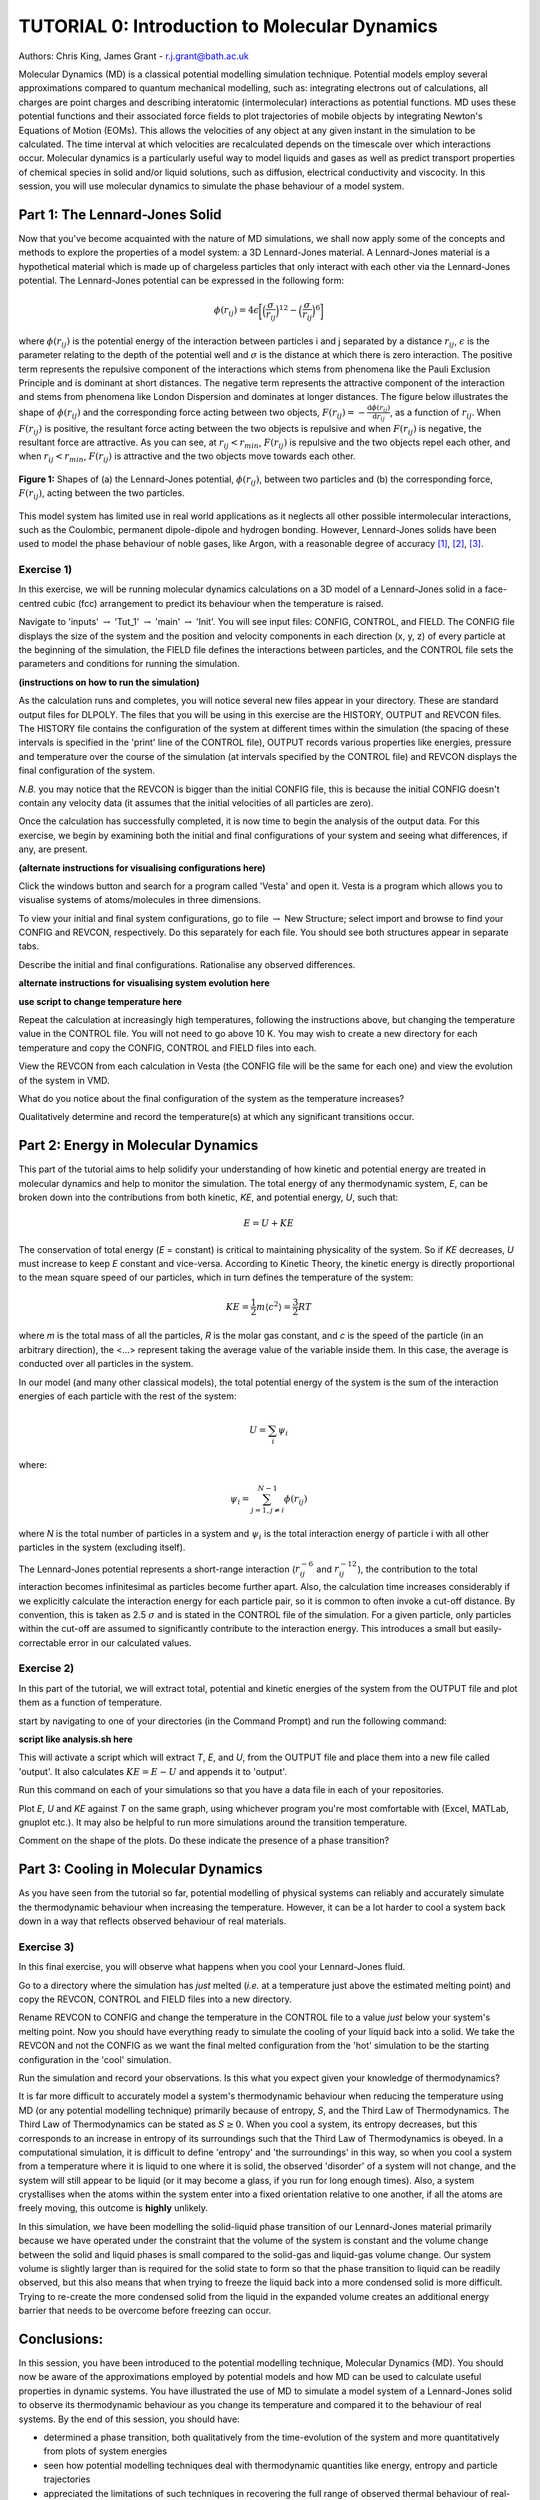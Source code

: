 .. _tutorial_0:

----------------------------------------------
TUTORIAL 0: Introduction to Molecular Dynamics
----------------------------------------------

Authors: Chris King, James Grant - r.j.grant@bath.ac.uk

Molecular Dynamics (MD) is a classical potential modelling simulation technique.  Potential models employ several approximations compared to quantum mechanical modelling, such as: integrating electrons out of calculations, all charges are point charges and describing interatomic (intermolecular) interactions as potential functions.  MD uses these potential functions and their associated force fields to plot trajectories of mobile objects by integrating Newton's Equations of Motion (EOMs).  This allows the velocities of any object at any given instant in the simulation to be calculated.  The time interval at which velocities are recalculated depends on the timescale over which interactions occur.  Molecular dynamics is a particularly useful way to model liquids and gases as well as predict transport properties of chemical species in solid and/or liquid solutions, such as diffusion, electrical conductivity and viscocity.  In this session, you will use molecular dynamics to simulate the phase behaviour of a model system.

Part 1: The Lennard-Jones Solid
===============================

Now that you've become acquainted with the nature of MD simulations, we shall now apply some of the concepts and methods to explore the properties of a model system: a 3D Lennard-Jones material.  A Lennard-Jones material is a hypothetical material which is made up of chargeless particles that only interact with each other via the Lennard-Jones potential.  The Lennard-Jones potential can be expressed in the following form:

.. math::

  \phi(r_{ij}) = 4\epsilon\biggl[\Bigl(\frac{\sigma}{r_{ij}}\Bigr)^{12}-\Bigl(\frac{\sigma}{r_{ij}}\Bigr)^{6}\biggr]
         
where :math:`\phi(r_{ij})` is the potential energy of the interaction between particles i and j separated by a distance :math:`r_{ij}`, :math:`\epsilon` is the parameter relating to the depth of the potential well and :math:`\sigma` is the distance at which there is zero interaction.  The positive term represents the repulsive component of the interactions which stems from phenomena like the Pauli Exclusion Principle and is dominant at short distances.  The negative term represents the attractive component of the interaction and stems from phenomena like London Dispersion and dominates at longer distances.  The figure below illustrates the shape of :math:`\phi(r_{ij})` and the corresponding force acting between two objects, :math:`F(r_{ij}) = -\frac{\mathrm{d}\phi(r_{ij})}{\mathrm{d}r_{ij}}`, as a function of :math:`r_{ij}`.  When :math:`F(r_{ij})` is positive, the resultant force acting between the two objects is repulsive and when :math:`F(r_{ij})` is negative, the resultant force are attractive.  As you can see, at :math:`r_{ij}<r_{min}`, :math:`F(r_{ij})` is repulsive and the two objects repel each other, and when :math:`r_{ij} <  r_{min}`, :math:`F(r_{ij})` is attractive and the two objects move towards each other.

.. figure:: images/Tut_0_images/LJ_potential.png
   :align: center

   **Figure 1:** Shapes of (a) the Lennard-Jones potential, :math:`\phi(r_{ij})`, between two particles and (b) the corresponding force, :math:`F(r_{ij})`, acting between the two particles.

This model system has limited use in real world applications as it neglects all other possible intermolecular interactions, such as the Coulombic, permanent dipole-dipole and hydrogen bonding.  However, Lennard-Jones solids have been used to model the phase behaviour of noble gases, like Argon, with a reasonable degree of accuracy [#f1]_, [#f2]_, [#f3]_.

Exercise 1)
-----------

In this exercise, we will be running molecular dynamics calculations on a 3D model of a Lennard-Jones solid in a face-centred cubic (fcc) arrangement to predict its behaviour when the temperature is raised.  

|action| Navigate to 'inputs' :math:`\rightarrow` 'Tut_1' :math:`\rightarrow` 'main' :math:`\rightarrow` 'Init'.  You will see input files: CONFIG, CONTROL, and FIELD.  The CONFIG file displays the size of the system and the position and velocity components in each direction (x, y, z) of every particle at the beginning of the simulation, the FIELD file defines the interactions between particles, and the CONTROL file sets the parameters and conditions for running the simulation. 

.. |action| image:: images/General/action.png
   :scale: 5 %

**(instructions on how to run the simulation)**  

As the calculation runs and completes, you will notice several new files appear in your directory.  These are standard output files for DLPOLY.  The files that you will be using in this exercise are the HISTORY, OUTPUT and REVCON files.  The HISTORY file contains the configuration of the system at different times within the simulation (the spacing of these intervals is specified in the 'print' line of the CONTROL file), OUTPUT records various properties like energies, pressure and temperature over the course of the simulation (at intervals specified by the CONTROL file) and REVCON displays the final configuration of the system.  

*N.B.* you may notice that the REVCON is bigger than the initial CONFIG file, this is because the initial CONFIG doesn't contain any velocity data (it assumes that the initial velocities of all particles are zero).

Once the calculation has successfully completed, it is now time to begin the analysis of the output data.  For this exercise, we begin by examining both the initial and final configurations of your system and seeing what differences, if any, are present.  

**(alternate instructions for visualising configurations here)**

|action| Click the windows button and search for a program called 'Vesta' and open it.  Vesta is a program which allows you to visualise systems of atoms/molecules in three dimensions. 

|action| To view your initial and final system configurations, go to file :math:`\rightarrow` New Structure; select import and browse to find your CONFIG and REVCON, respectively.  Do this separately for each file.  You should see both structures appear in separate tabs. 

|think| Describe the initial and final configurations.  Rationalise any observed differences.

.. |think| image:: images/General/think.png
   :height: 100 px
   :scale: 25 %

**alternate instructions for visualising system evolution here** 

**use script to change temperature here**

|action| Repeat the calculation at increasingly high temperatures, following the instructions above, but changing the temperature value in the CONTROL file.  You will not need to go above 10 K.  You may wish to create a new directory for each temperature and copy the CONFIG, CONTROL and FIELD files into each.  

|action| View the REVCON from each calculation in Vesta (the CONFIG file will be the same for each one) and view the evolution of the system in VMD.  

|think| What do you notice about the final configuration of the system as the temperature increases? 

|think| Qualitatively determine and record the temperature(s) at which any significant transitions occur.  

Part 2: Energy in Molecular Dynamics
====================================

This part of the tutorial aims to help solidify your understanding of how kinetic and potential energy are treated in molecular dynamics and help to monitor the simulation.  The total energy of any thermodynamic system, *E*, can be broken down into the contributions from both kinetic, *KE*, and potential energy, *U*, such that:

.. math::

  E = U + KE
	
The conservation of total energy (*E* = constant) is critical to maintaining physicality of the system.  So if *KE* decreases, *U* must increase to keep *E* constant and vice-versa.  According to Kinetic Theory, the kinetic energy is directly proportional to the mean square speed of our particles, which in turn defines the temperature of the system:

.. math::

  KE = \frac{1}{2}m\langle c^{2} \rangle = \frac{3}{2}RT

where *m* is the total mass of all the particles, *R* is the molar gas constant, and *c* is the speed of the particle (in an arbitrary direction), the <...> represent taking the average value of the variable inside them.  In this case, the average is conducted over all particles in the system.

In our model (and many other classical models), the total potential energy of the system is the sum of the interaction energies of each particle with the rest of the system: 

.. math::

  U = \sum_{i} \psi_{i}

where:

.. math::

  \psi_i = \sum_{j=1,j \neq i}^{N-1} \phi(r_{ij})

where *N* is the total number of particles in a system and :math:`\psi_i` is the total interaction energy of particle i with all other particles in the system (excluding itself). 
 
The Lennard-Jones potential represents a short-range interaction (:math:`r_{ij}^{-6}` and :math:`r_{ij}^{-12}`), the contribution to the total interaction becomes infinitesimal as particles become further apart.  Also, the calculation time increases considerably if we explicitly calculate the interaction energy for each particle pair, so it is common to often invoke a cut-off distance.  By convention, this is taken as 2.5 :math:`\sigma` and is stated in the CONTROL file of the simulation. For a given particle, only particles within the cut-off are assumed to significantly contribute to the interaction energy.  This introduces a small but easily-correctable error in our calculated values. 

Exercise 2)
-----------

In this part of the tutorial, we will extract total, potential and kinetic energies of the system from the OUTPUT file and plot them as a function of temperature.  

|action| start by navigating to one of your directories (in the Command Prompt) and run the following command:

**script like analysis.sh here**

This will activate a script which will extract *T*, *E*, and *U*, from the OUTPUT file and place them into a new file called 'output'.  It also calculates :math:`KE = E - U` and appends it to 'output'.  

|action| Run this command on each of your simulations so that you have a data file in each of your repositories.  

|action| Plot *E*, *U* and *KE* against *T* on the same graph, using whichever program you're most comfortable with (Excel, MATLab, gnuplot etc.).  It may also be helpful to run more simulations around the transition temperature.  

|action| Comment on the shape of the plots.  |think| Do these indicate the presence of a phase transition?

Part 3: Cooling in Molecular Dynamics
=====================================

As you have seen from the tutorial so far, potential modelling of physical systems can reliably and accurately simulate the thermodynamic behaviour when increasing the temperature.  However, it can be a lot harder to cool a system back down in a way that reflects observed behaviour of real materials.

Exercise 3)
-----------

In this final exercise, you will observe what happens when you cool your Lennard-Jones fluid.  

|action| Go to a directory where the simulation has *just* melted (*i.e.* at a temperature just above the estimated melting point) and copy the REVCON, CONTROL and FIELD files into a new directory.  

|action| Rename REVCON to CONFIG and change the temperature in the CONTROL file to a value *just* below your system's melting point.  Now you should have everything ready to simulate the cooling of your liquid back into a solid.  We take the REVCON and not the CONFIG as we want the final melted configuration from the 'hot' simulation to be the starting configuration in the 'cool' simulation.  

|action| Run the simulation and record your observations.  |think| Is this what you expect given your knowledge of thermodynamics?

It is far more difficult to accurately model a system's thermodynamic behaviour when reducing the temperature using MD (or any potential modelling technique) primarily because of entropy, *S*, and the Third Law of Thermodynamics.  The Third Law of Thermodynamics can be stated as :math:`S \geq 0`.  When you cool a system, its entropy decreases, but this corresponds to an increase in entropy of its surroundings such that the Third Law of Thermodynamics is obeyed.  In a computational simulation, it is difficult to define 'entropy' and 'the surroundings' in this way, so when you cool a system from a temperature where it is liquid to one where it is solid, the observed 'disorder' of a system will not change, and the system will still appear to be liquid (or it may become a glass, if you run for long enough times).  Also, a system crystallises when the atoms within the system enter into a fixed orientation relative to one another, if all the atoms are freely moving, this outcome is **highly** unlikely.

In this simulation, we have been modelling the solid-liquid phase transition of our Lennard-Jones material primarily because we have operated under the constraint that the volume of the system is constant and the volume change between the solid and liquid phases is small compared to the solid-gas and liquid-gas volume change.  Our system volume is slightly larger than is required for the solid state to form so that the phase transition to liquid can be readily observed, but this also means that when trying to freeze the liquid back into a more condensed solid is more difficult. Trying to re-create the more condensed solid from the liquid in the expanded volume creates an additional energy barrier that needs to be overcome before freezing can occur. 

Conclusions:
============

In this session, you have been introduced to the potential modelling technique, Molecular Dynamics (MD).  You should now be aware of the approximations employed by potential models and how MD can be used to calculate useful properties in dynamic systems.  You have illustrated the use of MD to simulate a model system of a Lennard-Jones solid to observe its thermodynamic behaviour as you change its temperature and compared it to the behaviour of real systems.  By the end of this session, you should have:

- determined a phase transition, both qualitatively from the time-evolution of the system and more quantitatively from plots of system energies
- seen how potential modelling techniques deal with thermodynamic quantities like energy, entropy and particle trajectories 
- appreciated the limitations of such techniques in recovering the full range of observed thermal behaviour of real-life systems

Now that you have an awareness of MD techniques, we will move onto introducing the general theory and methodology of Monte Carlo simulations.

Extensions (optional)
=====================

1. Latent Heat
--------------

In your studies you may have come across the idea of latent heat of phase transitions.  Latent heat, *L*, can be described as the energy required for all particles in a material to overcome thermal activation barriers and become more mobile in a less condensed phase (solid-liquid, liquid-gas).  This is observed as a plateau at the transition temperature of heating curves, where no change in temperature is seen despite heat flowing into the system, or as a step-change in the potential energy at the phase transition as a function of temperature.  |think| From your plot of *U* vs *T*, estimate the latent heat for the solid-liquid phase transition of the Lennard-Jones material.

2. Ehrenfest classification:
----------------------------

A widely-used classification of phase transitions is the Ehrenfest classification, which describes phase transitions as n\ :sup:`th` \ order, where n is the n\ :sup:`th` \ order temperature derivative of an intrinsic quantity where a discontinuity occurs (see Figure 2).  For instance, the liquid-gas phase transition is described as a 1\ :sup:`st` \ order phase transition as there is a discontinuity in :math:`C_{v} = \frac{\partial U}{\partial T}`.  While a solid-solid phase transition is a 2\ :sup:`nd` \ order phase transition as there is a discontinuity in :math:`\frac{\partial C_{v}}{\partial T} = \frac{\partial^{2} U}{\partial T^{2}}`.

.. figure:: images/Tut_0_images/Ehrenfest.png
   :align: center

   **Figure 2:** Gibbs Free Energy, *G*, volume, *V*, enthalpy, *H*, entropy, *S*, and heat capacity at constant pressure, :math:`C_{p}` graphs against temperature for 0\ :sup:`th`\, 1\ :sup:`st` \ and 2\ :sup:`nd` \ order Ehrenfest phase transitions..

|think| With this in mind, what type of phase transition is your Lennard-Jones system undergoing and why?

.. rubric:: Footnotes

.. [#f1] W. T. Ashurst and W. G. Hoover, "Argon Shear Viscosity via a Lennard-Jones Potential with Equilibrium and Nonequilibrium Molecular Dynamics", *Phys. Rev. Lett.*, **31**, 4, 206-208, July 1973.
.. [#F2] B. W. Davies, "Radial Distribution Function for Argon: Calculations from Thermodynamic Properties and the Lennard-Jones 6:12 Potential", *J. Chem. Phys.*, **54**, 11, pp.4616-4625, June 1971. 
.. [#F3] R. O. Watts, "Percus-Yevick Approximation for the Truncated Lennard-Jones (12, 6) Potential Applied to Argon", *J. Chem. Phys.*, **50**, 2, pp. 984-988, January 1969.  
